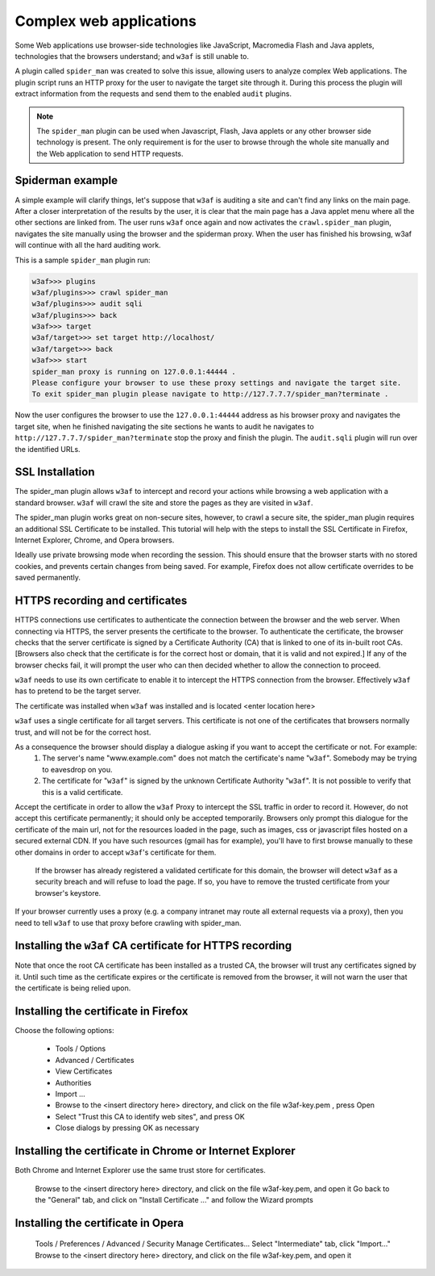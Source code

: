 Complex web applications
========================

Some Web applications use browser-side technologies like JavaScript, Macromedia Flash and Java applets, technologies that the browsers understand; and ``w3af`` is still unable to.

A plugin called ``spider_man`` was created to solve this issue, allowing users to analyze complex Web applications. The plugin script runs an HTTP proxy for the user to navigate the target site through it. During this process the plugin will extract information from the requests and send them to the enabled ``audit`` plugins.

.. note::

    The ``spider_man`` plugin can be used when Javascript, Flash, Java applets or any other browser side technology is present. The only requirement is for the user to browse through the whole site manually and the Web application to send HTTP requests.

Spiderman example
-----------------

A simple example will clarify things, let's suppose that ``w3af`` is auditing a site and can't find any links on the main page. After a closer interpretation of the results by the user, it is clear that the main page has a Java applet menu where all the other sections are linked
from. The user runs ``w3af`` once again and now activates the ``crawl.spider_man`` plugin, navigates the site manually using the browser and the spiderman proxy. When the user has finished his browsing, w3af will continue with all the hard auditing work.

This is a sample ``spider_man`` plugin run:

.. code-block:: none

    w3af>>> plugins 
    w3af/plugins>>> crawl spider_man
    w3af/plugins>>> audit sqli
    w3af/plugins>>> back
    w3af>>> target
    w3af/target>>> set target http://localhost/
    w3af/target>>> back
    w3af>>> start
    spider_man proxy is running on 127.0.0.1:44444 .
    Please configure your browser to use these proxy settings and navigate the target site.
    To exit spider_man plugin please navigate to http://127.7.7.7/spider_man?terminate .


Now the user configures the browser to use the ``127.0.0.1:44444`` address as his browser proxy and navigates the target site, when he finished navigating the site sections he wants to audit he navigates to ``http://127.7.7.7/spider_man?terminate`` stop the proxy and finish the plugin. The ``audit.sqli`` plugin will run over the identified URLs.

SSL Installation
----------------

The spider_man plugin allows ``w3af`` to intercept and record your actions while browsing a web application with a standard browser. ``w3af`` will crawl the site and store the pages as they are visited in ``w3af``.

The spider_man plugin works great on non-secure sites, however, to crawl a secure site, the spider_man plugin requires an additional SSL Certificate to be installed.  This tutorial will help with the steps to install the SSL Certificate in Firefox, Internet Explorer, Chrome, and Opera browsers.

Ideally use private browsing mode when recording the session. This should ensure that the browser starts with no stored cookies, and prevents certain changes from being saved. For example, Firefox does not allow certificate overrides to be saved permanently.

HTTPS recording and certificates
--------------------------------
HTTPS connections use certificates to authenticate the connection between the browser and the web server. When connecting via HTTPS, the server presents the certificate to the browser. To authenticate the certificate, the browser checks that the server certificate is signed by a Certificate Authority (CA) that is linked to one of its in-built root CAs. [Browsers also check that the certificate is for the correct host or domain, that it is valid and not expired.] If any of the browser checks fail, it will prompt the user who can then decided whether to allow the connection to proceed.

``w3af`` needs to use its own certificate to enable it to intercept the HTTPS connection from the browser. Effectively ``w3af`` has to pretend to be the target server.

The certificate was installed when ``w3af`` was installed and is located <enter location here>

``w3af`` uses a single certificate for all target servers. This certificate is not one of the certificates that browsers normally trust, and will not be for the correct host.

As a consequence the browser should display a dialogue asking if you want to accept the certificate or not. For example:
    1) The server's name "www.example.com" does not match the certificate's name "``w3af``". Somebody may be trying to eavesdrop on you.
    2) The certificate for "``w3af``" is signed by the unknown Certificate Authority "``w3af``". It is not possible to verify that this is a valid certificate.

Accept the certificate in order to allow the ``w3af`` Proxy to intercept the SSL traffic in order to record it. However, do not accept this certificate permanently; it should only be accepted temporarily. Browsers only prompt this dialogue for the certificate of the main url, not for the resources loaded in the page, such as images, css or javascript files hosted on a secured external CDN. If you have such resources (gmail has for example), you'll have to first browse manually to these other domains in order to accept ``w3af``'s certificate for them.

    If the browser has already registered a validated certificate for this domain, the browser will detect ``w3af`` as a security breach and will refuse to load the page. If so, you have to remove the trusted certificate from your browser's keystore.

If your browser currently uses a proxy (e.g. a company intranet may route all external requests via a proxy), then you need to tell ``w3af`` to use that proxy before crawling with spider_man.

Installing the ``w3af`` CA certificate for HTTPS recording
----------------------------------------------------------
Note that once the root CA certificate has been installed as a trusted CA, the browser will trust any certificates signed by it. Until such time as the certificate expires or the certificate is removed from the browser, it will not warn the user that the certificate is being relied upon. 

Installing the certificate in Firefox
-------------------------------------

Choose the following options:

    * Tools / Options
    * Advanced / Certificates
    * View Certificates
    * Authorities
    * Import ...
    * Browse to the <insert directory here> directory, and click on the file w3af-key.pem , press Open
    * Select "Trust this CA to identify web sites", and press OK
    * Close dialogs by pressing OK as necessary

Installing the certificate in Chrome or Internet Explorer
---------------------------------------------------------
Both Chrome and Internet Explorer use the same trust store for certificates.

    Browse to the <insert directory here> directory, and click on the file w3af-key.pem, and open it
    Go back to the "General" tab, and click on "Install Certificate ..." and follow the Wizard prompts

Installing the certificate in Opera
-----------------------------------
    Tools / Preferences / Advanced / Security
    Manage Certificates...
    Select "Intermediate" tab, click "Import..."
    Browse to the <insert directory here> directory, and click on the file w3af-key.pem, and open it
